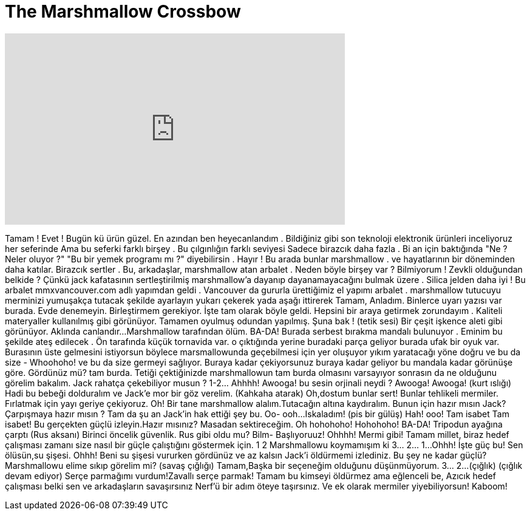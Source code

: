 = The Marshmallow Crossbow
:published_at: 2016-11-09
:hp-alt-title: The Marshmallow Crossbow
:hp-image: https://i.ytimg.com/vi/asmtYsOp9Fk/maxresdefault.jpg


++++
<iframe width="560" height="315" src="https://www.youtube.com/embed/asmtYsOp9Fk?rel=0" frameborder="0" allow="autoplay; encrypted-media" allowfullscreen></iframe>
++++

Tamam !
Evet !
Bugün kü ürün güzel.
En azından ben heyecanlandım . Bildiğiniz gibi
son teknoloji elektronik
ürünleri inceliyoruz her seferinde
Ama bu seferki farklı birşey .
Bu çılgınlığın farklı seviyesi
Sadece birazcık daha fazla .
Bi an için baktığında &quot;Ne ? Neler oluyor ?&quot;
&quot;Bu bir yemek programı mı ?&quot; diyebilirsin .
Hayır !
Bu arada bunlar marshmallow .
ve hayatlarının bir döneminden daha katılar.
Birazcık sertler .
Bu, arkadaşlar, marshmallow atan arbalet .
Neden böyle birşey var ? Bilmiyorum ! Zevkli olduğundan belkide ?
Çünkü jack kafatasının sertleştirilmiş marshmallow'a
dayanıp dayanamayacağını bulmak üzere .
Silica jelden daha iyi !
Bu arbalet mmxvancouver.com adlı yapımdan geldi .
Vancouver da gururla ürettiğimiz el yapımı arbalet .
marshmallow tutucuyu merminizi yumuşakça tutacak şekilde ayarlayın
yukarı çekerek yada aşağı ittirerek
Tamam, Anladım. Binlerce uyarı yazısı var burada. Evde denemeyin.
Birleştirmem gerekiyor. İşte tam olarak böyle geldi.
Hepsini bir araya getirmek zorundayım . Kaliteli materyaller kullanılmış
gibi görünüyor. Tamamen
oyulmuş odundan yapılmış. Şuna bak !
(tetik sesi)
Bir çeşit işkence aleti gibi görünüyor. Aklında canlandır...
Marshmallow tarafından ölüm.
BA-DA!
Burada serbest bırakma mandalı bulunuyor .
Eminim bu şekilde ateş edilecek .
Ön tarafında küçük tornavida var.
o çıktığında yerine buradaki parça geliyor
burada ufak bir oyuk var. Burasının üste gelmesini istiyorsun
böylece marsmallowunda geçebilmesi için yer oluşuyor
yıkım yaratacağı yöne doğru
ve bu da size - Whoohoho!
ve bu da size germeyi sağlıyor.
Buraya kadar çekiyorsunuz
buraya kadar geliyor
bu mandala kadar görünüşe göre. Gördünüz mü?
tam burda. Tetiği çektiğinizde
marshmallowun tam burda olmasını varsayıyor
sonrasın da ne olduğunu görelim bakalım. Jack rahatça çekebiliyor musun ?
1-2...  Ahhhh!
Awooga!
bu sesin orjinali neydi ?
Awooga!
Awooga!
(kurt ıslığı)
Hadi bu bebeği dolduralım ve Jack'e mor bir göz verelim.
(Kahkaha atarak)
Oh,dostum bunlar sert!
Bunlar tehlikeli mermiler.
Fırlatmak için yayı geriye çekiyoruz.
Oh!
Bir tane marshmallow alalım.Tutacağın
altına kaydıralım.
Bunun için hazır mısın Jack?
Çarpışmaya hazır mısın ?
Tam da şu an Jack'in hak ettiği şey bu.
Oo- ooh...
Iskaladım!
(pis bir gülüş)
Hah!
ooo! Tam isabet
Tam isabet!
Bu gerçekten güçlü izleyin.Hazır mısınız?
Masadan sektireceğim.
Oh hohohoho!
Hohohoho!
BA-DA!
Tripodun ayağına çarptı
(Rus aksanı) Birinci öncelik güvenlik.
Rus gibi oldu mu? Bilm-
Başlıyoruuz!
Ohhhh! Mermi gibi!
Tamam millet, biraz hedef çalışması zamanı
size nasıl bir güçle çalıştığını göstermek için.
1
2
Marshmallowu koymamışım ki
3... 2... 1...
Ohhh!
İşte güç bu!
Sen ölüsün,su şişesi. Ohhh!
Beni su şişesi vururken gördünüz ve az kalsın Jack'i öldürmemi izlediniz.
Bu şey ne kadar güçlü?
Marshmallowu elime sıkıp görelim mi?
(savaş çığlığı)
Tamam,Başka bir seçeneğim olduğunu düşünmüyorum.
3... 2...
(çığlık)
(çığlık devam ediyor)
Serçe parmağımı vurdum!Zavallı serçe parmak!
Tamam bu kimseyi öldürmez ama eğlenceli be,
Azıcık hedef çalışması belki sen ve arkadaşların
savaşırsınız Nerf'ü bir adım öteye taşırsınız.
Ve ek olarak mermiler yiyebiliyorsun!
Kaboom!